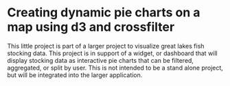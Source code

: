 * Creating dynamic pie charts on a map using d3 and crossfilter

This little project is part of a larger project to visualize great
lakes fish stocking data. This project is in support of a widget, or
dashboard that will display stocking data as interactive pie charts
that can be filtered, aggregated, or split by user. This is not
intended to be a stand alone project, but will be integrated into the
larger application.
